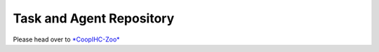 .. repository:

Task and Agent Repository
================================


Please head over to `*CoopIHC-Zoo* <https://github.com/jgori-ouistiti/CoopIHC-zoo>`_